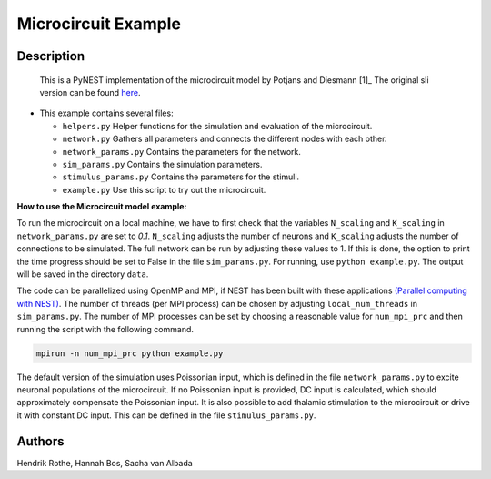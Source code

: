 Microcircuit Example
=====================

Description
-----------

 This is a PyNEST implementation of the microcircuit model by Potjans and
 Diesmann [1]_ The original sli version can be found `here <https://github.com/nest/nest-simulator/tree/master/examples/nest/Potjans_2014>`__.

-  This example contains several files:

   -  ``helpers.py``
      Helper functions for the simulation and evaluation of the
      microcircuit.
   -  ``network.py``
      Gathers all parameters and connects the different nodes with each
      other.
   -  ``network_params.py``
      Contains the parameters for the network.
   -  ``sim_params.py``
      Contains the simulation parameters.
   -  ``stimulus_params.py``
      Contains the parameters for the stimuli.
   -  ``example.py``
      Use this script to try out the microcircuit.

**How to use the Microcircuit model example:**

To run the microcircuit on a local machine, we have to first check that the
variables ``N_scaling`` and ``K_scaling`` in ``network_params.py`` are set to
`0.1`. ``N_scaling`` adjusts the number of neurons and ``K_scaling`` adjusts
the number of connections to be simulated. The full network can be run by
adjusting these values to 1. If this is done, the option to print the time
progress should be set to False in the file ``sim_params.py``. For running, use
``python example.py``. The output will be saved in the directory ``data``.

The code can be parallelized using OpenMP and MPI, if NEST has been built with
these applications `(Parallel computing with NEST) <https://www.nest-simulator.org/parallel_computing/>`__.
The number of threads (per MPI process) can be chosen by adjusting
``local_num_threads`` in ``sim_params.py``. The number of MPI processes can be
set by choosing a reasonable value for ``num_mpi_prc`` and then running the
script with the following command.

.. code-block:: python

   mpirun -n num_mpi_prc python example.py


The default version of the simulation uses Poissonian input, which is defined
in the file ``network_params.py`` to excite neuronal populations of the
microcircuit. If no Poissonian input is provided, DC input is calculated, which
should approximately compensate the Poissonian input. It is also possible to
add thalamic stimulation to the microcircuit or drive it with constant DC
input. This can be defined in the file ``stimulus_params.py``.

Authors
--------

Hendrik Rothe, Hannah Bos, Sacha van Albada


